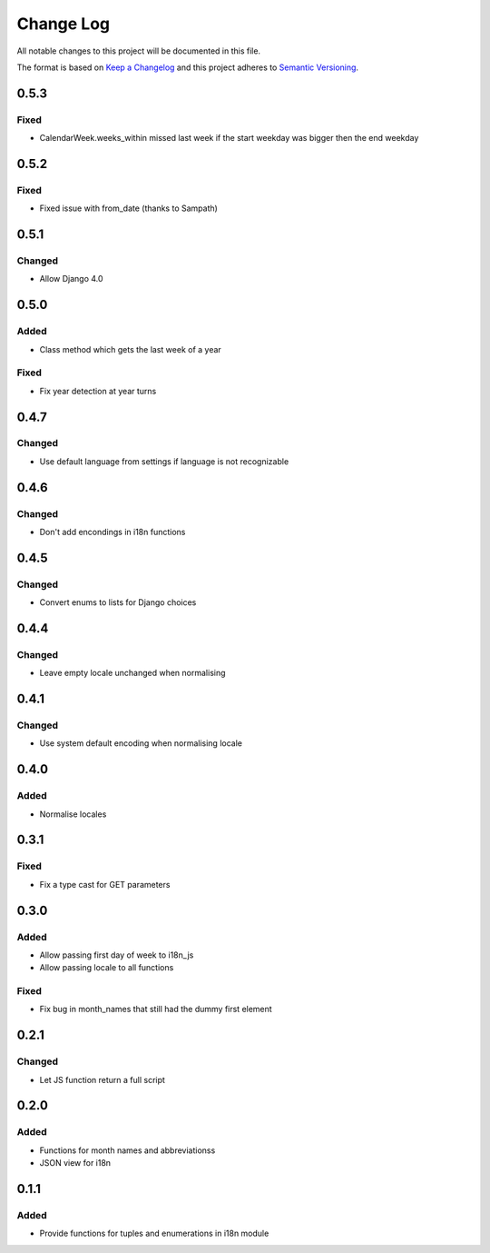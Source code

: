 Change Log
==========

All notable changes to this project will be documented in this file.

The format is based on `Keep a Changelog <http://keepachangelog.com/>`__
and this project adheres to `Semantic
Versioning <http://semver.org/>`__.

0.5.3
-----

Fixed
~~~~~

* CalendarWeek.weeks_within missed last week if the start weekday was bigger then the end weekday

0.5.2
-----

Fixed
~~~~~

* Fixed issue with from_date (thanks to Sampath)

0.5.1
-----

Changed
~~~~~~~

-  Allow Django 4.0

0.5.0
-----

Added
~~~~~

-  Class method which gets the last week of a year

Fixed
~~~~~

-  Fix year detection at year turns

0.4.7
-----

Changed
~~~~~~~

-  Use default language from settings if language is not recognizable

0.4.6
-----

Changed
~~~~~~~

-  Don't add encondings in i18n functions

0.4.5
-----

Changed
~~~~~~~

-  Convert enums to lists for Django choices

0.4.4
-----

Changed
~~~~~~~

-  Leave empty locale unchanged when normalising

0.4.1
-----

Changed
~~~~~~~

-  Use system default encoding when normalising locale

0.4.0
-----

Added
~~~~~

-  Normalise locales

0.3.1
-----

Fixed
~~~~~

-  Fix a type cast for GET parameters

0.3.0
-----

Added
~~~~~

-  Allow passing first day of week to i18n_js
-  Allow passing locale to all functions

Fixed
~~~~~

-  Fix bug in month_names that still had the dummy first element

0.2.1
-----

Changed
~~~~~~~

-  Let JS function return a full script

0.2.0
-----

Added
~~~~~

-  Functions for month names and abbreviationss
-  JSON view for i18n

0.1.1
-----

Added
~~~~~

-  Provide functions for tuples and enumerations in i18n module
